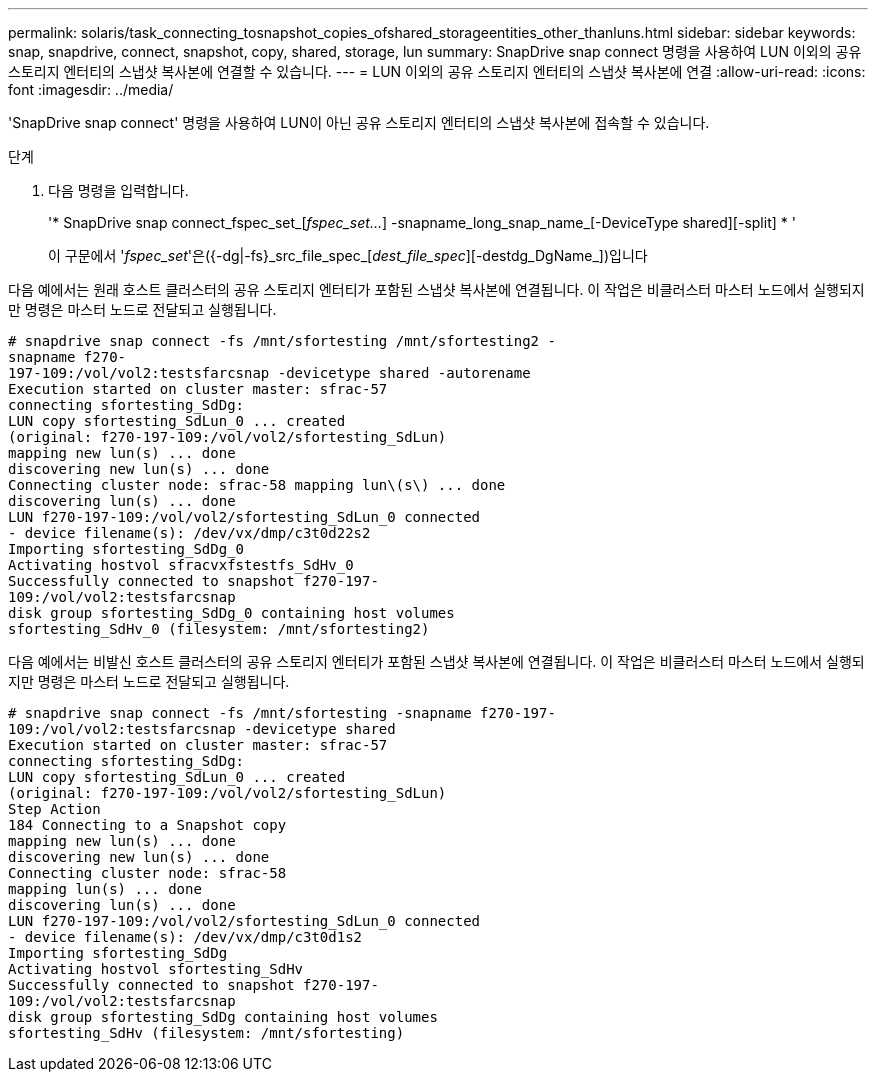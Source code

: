 ---
permalink: solaris/task_connecting_tosnapshot_copies_ofshared_storageentities_other_thanluns.html 
sidebar: sidebar 
keywords: snap, snapdrive, connect, snapshot, copy, shared, storage, lun 
summary: SnapDrive snap connect 명령을 사용하여 LUN 이외의 공유 스토리지 엔터티의 스냅샷 복사본에 연결할 수 있습니다. 
---
= LUN 이외의 공유 스토리지 엔터티의 스냅샷 복사본에 연결
:allow-uri-read: 
:icons: font
:imagesdir: ../media/


[role="lead"]
'SnapDrive snap connect' 명령을 사용하여 LUN이 아닌 공유 스토리지 엔터티의 스냅샷 복사본에 접속할 수 있습니다.

.단계
. 다음 명령을 입력합니다.
+
'* SnapDrive snap connect_fspec_set_[_fspec_set..._] -snapname_long_snap_name_[-DeviceType shared][-split] * '

+
이 구문에서 '_fspec_set_'은({-dg|-fs}_src_file_spec_[_dest_file_spec_][-destdg_DgName_])입니다



다음 예에서는 원래 호스트 클러스터의 공유 스토리지 엔터티가 포함된 스냅샷 복사본에 연결됩니다. 이 작업은 비클러스터 마스터 노드에서 실행되지만 명령은 마스터 노드로 전달되고 실행됩니다.

[listing]
----
# snapdrive snap connect -fs /mnt/sfortesting /mnt/sfortesting2 -
snapname f270-
197-109:/vol/vol2:testsfarcsnap -devicetype shared -autorename
Execution started on cluster master: sfrac-57
connecting sfortesting_SdDg:
LUN copy sfortesting_SdLun_0 ... created
(original: f270-197-109:/vol/vol2/sfortesting_SdLun)
mapping new lun(s) ... done
discovering new lun(s) ... done
Connecting cluster node: sfrac-58 mapping lun\(s\) ... done
discovering lun(s) ... done
LUN f270-197-109:/vol/vol2/sfortesting_SdLun_0 connected
- device filename(s): /dev/vx/dmp/c3t0d22s2
Importing sfortesting_SdDg_0
Activating hostvol sfracvxfstestfs_SdHv_0
Successfully connected to snapshot f270-197-
109:/vol/vol2:testsfarcsnap
disk group sfortesting_SdDg_0 containing host volumes
sfortesting_SdHv_0 (filesystem: /mnt/sfortesting2)
----
다음 예에서는 비발신 호스트 클러스터의 공유 스토리지 엔터티가 포함된 스냅샷 복사본에 연결됩니다. 이 작업은 비클러스터 마스터 노드에서 실행되지만 명령은 마스터 노드로 전달되고 실행됩니다.

[listing]
----
# snapdrive snap connect -fs /mnt/sfortesting -snapname f270-197-
109:/vol/vol2:testsfarcsnap -devicetype shared
Execution started on cluster master: sfrac-57
connecting sfortesting_SdDg:
LUN copy sfortesting_SdLun_0 ... created
(original: f270-197-109:/vol/vol2/sfortesting_SdLun)
Step Action
184 Connecting to a Snapshot copy
mapping new lun(s) ... done
discovering new lun(s) ... done
Connecting cluster node: sfrac-58
mapping lun(s) ... done
discovering lun(s) ... done
LUN f270-197-109:/vol/vol2/sfortesting_SdLun_0 connected
- device filename(s): /dev/vx/dmp/c3t0d1s2
Importing sfortesting_SdDg
Activating hostvol sfortesting_SdHv
Successfully connected to snapshot f270-197-
109:/vol/vol2:testsfarcsnap
disk group sfortesting_SdDg containing host volumes
sfortesting_SdHv (filesystem: /mnt/sfortesting)
----